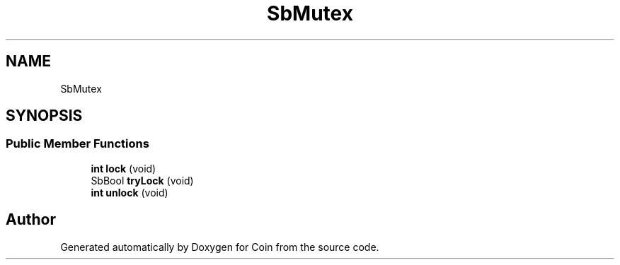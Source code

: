 .TH "SbMutex" 3 "Sun May 28 2017" "Version 4.0.0a" "Coin" \" -*- nroff -*-
.ad l
.nh
.SH NAME
SbMutex
.SH SYNOPSIS
.br
.PP
.SS "Public Member Functions"

.in +1c
.ti -1c
.RI "\fBint\fP \fBlock\fP (void)"
.br
.ti -1c
.RI "SbBool \fBtryLock\fP (void)"
.br
.ti -1c
.RI "\fBint\fP \fBunlock\fP (void)"
.br
.in -1c

.SH "Author"
.PP 
Generated automatically by Doxygen for Coin from the source code\&.
